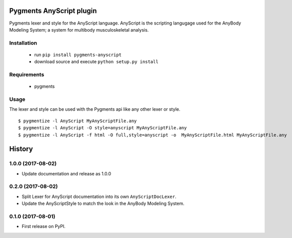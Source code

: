 =========================
Pygments AnyScript plugin
=========================


.. image:: https://img.shields.io/pypi/v/pygments_anyscript.svg
        :target: https://pypi.python.org/pypi/pygments_anyscript

.. image:: https://img.shields.io/travis/AnyBody/pygments-anyscript.svg
        :target: https://travis-ci.org/AnyBody/pygments-anyscript


Pygments lexer and style for the AnyScript language. AnyScript is the
scripting langugage used for the AnyBody Modeling System; a system for
multibody musculoskeletal analysis.


Installation
------------
 * run ``pip install pygments-anyscript``
 * download source and execute ``python setup.py install``

Requirements
------------

 * pygments

Usage
-----

The lexer and style can be used with the Pygments api like any other lexer or style.
::

  $ pygmentize -l AnyScript MyAnyScriptFile.any
  $ pygmentize -l AnyScript -O style=anyscript MyAnyScriptFile.any
  $ pygmentize -l AnyScript -f html -O full,style=anyscript -o  MyAnyScriptFile.html MyAnyScriptFile.any



=======
History
=======

1.0.0 (2017-08-02)
------------------

* Update documentation and release as 1.0.0


0.2.0 (2017-08-02)
------------------

* Split Lexer for AnyScript documentation into its own ``AnyScriptDocLexer``.
* Update the AnyScriptStyle to match the look in the AnyBody Modeling System.


0.1.0 (2017-08-01)
------------------

* First release on PyPI.


